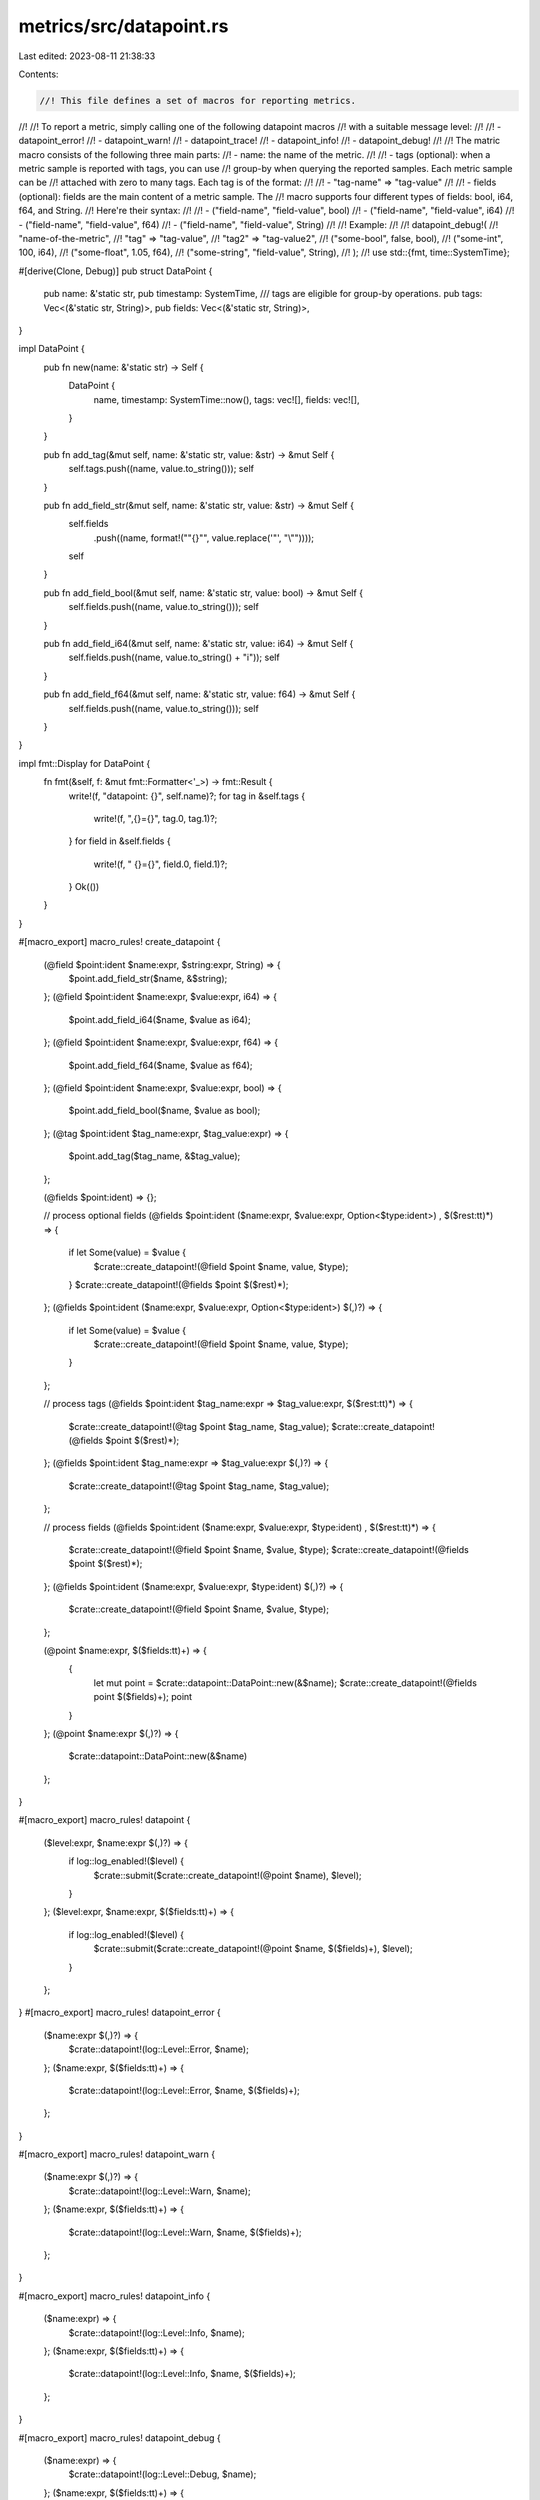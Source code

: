 metrics/src/datapoint.rs
========================

Last edited: 2023-08-11 21:38:33

Contents:

.. code-block:: rs

    //! This file defines a set of macros for reporting metrics.
//!
//! To report a metric, simply calling one of the following datapoint macros
//! with a suitable message level:
//!
//! - datapoint_error!
//! - datapoint_warn!
//! - datapoint_trace!
//! - datapoint_info!
//! - datapoint_debug!
//!
//! The matric macro consists of the following three main parts:
//!  - name: the name of the metric.
//!
//!  - tags (optional): when a metric sample is reported with tags, you can use
//!    group-by when querying the reported samples.  Each metric sample can be
//!    attached with zero to many tags.  Each tag is of the format:
//!
//!    - "tag-name" => "tag-value"
//!
//!  - fields (optional): fields are the main content of a metric sample. The
//!    macro supports four different types of fields: bool, i64, f64, and String.
//!    Here're their syntax:
//!
//!    - ("field-name", "field-value", bool)
//!    - ("field-name", "field-value", i64)
//!    - ("field-name", "field-value", f64)
//!    - ("field-name", "field-value", String)
//!
//! Example:
//!
//! datapoint_debug!(
//!     "name-of-the-metric",
//!     "tag" => "tag-value",
//!     "tag2" => "tag-value2",
//!     ("some-bool", false, bool),
//!     ("some-int", 100, i64),
//!     ("some-float", 1.05, f64),
//!     ("some-string", "field-value", String),
//! );
//!
use std::{fmt, time::SystemTime};

#[derive(Clone, Debug)]
pub struct DataPoint {
    pub name: &'static str,
    pub timestamp: SystemTime,
    /// tags are eligible for group-by operations.
    pub tags: Vec<(&'static str, String)>,
    pub fields: Vec<(&'static str, String)>,
}

impl DataPoint {
    pub fn new(name: &'static str) -> Self {
        DataPoint {
            name,
            timestamp: SystemTime::now(),
            tags: vec![],
            fields: vec![],
        }
    }

    pub fn add_tag(&mut self, name: &'static str, value: &str) -> &mut Self {
        self.tags.push((name, value.to_string()));
        self
    }

    pub fn add_field_str(&mut self, name: &'static str, value: &str) -> &mut Self {
        self.fields
            .push((name, format!("\"{}\"", value.replace('\"', "\\\""))));
        self
    }

    pub fn add_field_bool(&mut self, name: &'static str, value: bool) -> &mut Self {
        self.fields.push((name, value.to_string()));
        self
    }

    pub fn add_field_i64(&mut self, name: &'static str, value: i64) -> &mut Self {
        self.fields.push((name, value.to_string() + "i"));
        self
    }

    pub fn add_field_f64(&mut self, name: &'static str, value: f64) -> &mut Self {
        self.fields.push((name, value.to_string()));
        self
    }
}

impl fmt::Display for DataPoint {
    fn fmt(&self, f: &mut fmt::Formatter<'_>) -> fmt::Result {
        write!(f, "datapoint: {}", self.name)?;
        for tag in &self.tags {
            write!(f, ",{}={}", tag.0, tag.1)?;
        }
        for field in &self.fields {
            write!(f, " {}={}", field.0, field.1)?;
        }
        Ok(())
    }
}

#[macro_export]
macro_rules! create_datapoint {
    (@field $point:ident $name:expr, $string:expr, String) => {
        $point.add_field_str($name, &$string);
    };
    (@field $point:ident $name:expr, $value:expr, i64) => {
        $point.add_field_i64($name, $value as i64);
    };
    (@field $point:ident $name:expr, $value:expr, f64) => {
        $point.add_field_f64($name, $value as f64);
    };
    (@field $point:ident $name:expr, $value:expr, bool) => {
        $point.add_field_bool($name, $value as bool);
    };
    (@tag $point:ident $tag_name:expr, $tag_value:expr) => {
        $point.add_tag($tag_name, &$tag_value);
    };

    (@fields $point:ident) => {};

    // process optional fields
    (@fields $point:ident ($name:expr, $value:expr, Option<$type:ident>) , $($rest:tt)*) => {
        if let Some(value) = $value {
            $crate::create_datapoint!(@field $point $name, value, $type);
        }
        $crate::create_datapoint!(@fields $point $($rest)*);
    };
    (@fields $point:ident ($name:expr, $value:expr, Option<$type:ident>) $(,)?) => {
        if let Some(value) = $value {
            $crate::create_datapoint!(@field $point $name, value, $type);
        }
    };

    // process tags
    (@fields $point:ident $tag_name:expr => $tag_value:expr, $($rest:tt)*) => {
        $crate::create_datapoint!(@tag $point $tag_name, $tag_value);
        $crate::create_datapoint!(@fields $point $($rest)*);
    };
    (@fields $point:ident $tag_name:expr => $tag_value:expr $(,)?) => {
        $crate::create_datapoint!(@tag $point $tag_name, $tag_value);
    };

    // process fields
    (@fields $point:ident ($name:expr, $value:expr, $type:ident) , $($rest:tt)*) => {
        $crate::create_datapoint!(@field $point $name, $value, $type);
        $crate::create_datapoint!(@fields $point $($rest)*);
    };
    (@fields $point:ident ($name:expr, $value:expr, $type:ident) $(,)?) => {
        $crate::create_datapoint!(@field $point $name, $value, $type);
    };

    (@point $name:expr, $($fields:tt)+) => {
        {
            let mut point = $crate::datapoint::DataPoint::new(&$name);
            $crate::create_datapoint!(@fields point $($fields)+);
            point
        }
    };
    (@point $name:expr $(,)?) => {
        $crate::datapoint::DataPoint::new(&$name)
    };
}

#[macro_export]
macro_rules! datapoint {
    ($level:expr, $name:expr $(,)?) => {
        if log::log_enabled!($level) {
            $crate::submit($crate::create_datapoint!(@point $name), $level);
        }
    };
    ($level:expr, $name:expr, $($fields:tt)+) => {
        if log::log_enabled!($level) {
            $crate::submit($crate::create_datapoint!(@point $name, $($fields)+), $level);
        }
    };
}
#[macro_export]
macro_rules! datapoint_error {
    ($name:expr $(,)?) => {
        $crate::datapoint!(log::Level::Error, $name);
    };
    ($name:expr, $($fields:tt)+) => {
        $crate::datapoint!(log::Level::Error, $name, $($fields)+);
    };
}

#[macro_export]
macro_rules! datapoint_warn {
    ($name:expr $(,)?) => {
        $crate::datapoint!(log::Level::Warn, $name);
    };
    ($name:expr, $($fields:tt)+) => {
        $crate::datapoint!(log::Level::Warn, $name, $($fields)+);
    };
}

#[macro_export]
macro_rules! datapoint_info {
    ($name:expr) => {
        $crate::datapoint!(log::Level::Info, $name);
    };
    ($name:expr, $($fields:tt)+) => {
        $crate::datapoint!(log::Level::Info, $name, $($fields)+);
    };
}

#[macro_export]
macro_rules! datapoint_debug {
    ($name:expr) => {
        $crate::datapoint!(log::Level::Debug, $name);
    };
    ($name:expr, $($fields:tt)+) => {
        $crate::datapoint!(log::Level::Debug, $name, $($fields)+);
    };
}

#[macro_export]
macro_rules! datapoint_trace {
    ($name:expr) => {
        $crate::datapoint!(log::Level::Trace, $name);
    };
    ($name:expr, $($fields:tt)+) => {
        $crate::datapoint!(log::Level::Trace, $name, $($fields)+);
    };
}

#[cfg(test)]
mod test {
    #[test]
    fn test_datapoint() {
        datapoint_debug!("name", ("field name", "test", String));
        datapoint_info!("name", ("field name", 12.34_f64, f64));
        datapoint_trace!("name", ("field name", true, bool));
        datapoint_warn!("name", ("field name", 1, i64));
        datapoint_error!("name", ("field name", 1, i64),);
        datapoint!(
            log::Level::Warn,
            "name",
            ("field1 name", 2, i64),
            ("field2 name", 2, i64)
        );
        datapoint_info!("name", ("field1 name", 2, i64), ("field2 name", 2, i64),);
        datapoint_trace!(
            "name",
            ("field1 name", 2, i64),
            ("field2 name", 2, i64),
            ("field3 name", 3, i64)
        );
        datapoint!(
            log::Level::Error,
            "name",
            ("field1 name", 2, i64),
            ("field2 name", 2, i64),
            ("field3 name", 3, i64),
        );

        let point = create_datapoint!(
            @point "name",
            ("i64", 1, i64),
            ("String", "string space string", String),
            ("f64", 12.34_f64, f64),
            ("bool", true, bool)
        );
        assert_eq!(point.name, "name");
        assert_eq!(point.tags.len(), 0);
        assert_eq!(point.fields[0], ("i64", "1i".to_string()));
        assert_eq!(
            point.fields[1],
            ("String", "\"string space string\"".to_string())
        );
        assert_eq!(point.fields[2], ("f64", "12.34".to_string()));
        assert_eq!(point.fields[3], ("bool", "true".to_string()));
    }

    #[test]
    fn test_optional_datapoint() {
        datapoint_debug!("name", ("field name", Some("test"), Option<String>));
        datapoint_info!("name", ("field name", Some(12.34_f64), Option<f64>));
        datapoint_trace!("name", ("field name", Some(true), Option<bool>));
        datapoint_warn!("name", ("field name", Some(1), Option<i64>));
        datapoint_error!("name", ("field name", Some(1), Option<i64>),);
        datapoint_debug!("name", ("field name", None::<String>, Option<String>));
        datapoint_info!("name", ("field name", None::<f64>, Option<f64>));
        datapoint_trace!("name", ("field name", None::<bool>, Option<bool>));
        datapoint_warn!("name", ("field name", None::<i64>, Option<i64>));
        datapoint_error!("name", ("field name", None::<i64>, Option<i64>),);

        let point = create_datapoint!(
            @point "name",
            ("some_i64", Some(1), Option<i64>),
            ("no_i64", None::<i64>, Option<i64>),
            ("some_String", Some("string space string"), Option<String>),
            ("no_String", None::<String>, Option<String>),
            ("some_f64", Some(12.34_f64), Option<f64>),
            ("no_f64", None::<f64>, Option<f64>),
            ("some_bool", Some(true), Option<bool>),
            ("no_bool", None::<bool>, Option<bool>),
        );
        assert_eq!(point.name, "name");
        assert_eq!(point.tags.len(), 0);
        assert_eq!(point.fields[0], ("some_i64", "1i".to_string()));
        assert_eq!(
            point.fields[1],
            ("some_String", "\"string space string\"".to_string())
        );
        assert_eq!(point.fields[2], ("some_f64", "12.34".to_string()));
        assert_eq!(point.fields[3], ("some_bool", "true".to_string()));
        assert_eq!(point.fields.len(), 4);
    }

    #[test]
    fn test_datapoint_with_tags() {
        datapoint_debug!("name", "tag" => "tag-value", ("field name", "test", String));
        datapoint_info!(
            "name",
            "tag" => "tag-value",
            "tag2" => "tag-value-2",
            ("field name", 12.34_f64, f64)
        );
        datapoint_trace!(
            "name",
            "tag" => "tag-value",
            "tag2" => "tag-value-2",
            "tag3" => "tag-value-3",
            ("field name", true, bool)
        );
        datapoint_warn!("name", "tag" => "tag-value");
        datapoint_error!("name", "tag" => "tag-value", ("field name", 1, i64),);
        datapoint!(
            log::Level::Warn,
            "name",
            "tag" => "tag-value",
            ("field1 name", 2, i64),
            ("field2 name", 2, i64)
        );
        datapoint_info!("name", ("field1 name", 2, i64), ("field2 name", 2, i64),);
        datapoint_trace!(
            "name",
            "tag" => "tag-value",
            ("field1 name", 2, i64),
            ("field2 name", 2, i64),
            ("field3 name", 3, i64)
        );
        datapoint!(
            log::Level::Error,
            "name",
            "tag" => "tag-value",
            ("field1 name", 2, i64),
            ("field2 name", 2, i64),
            ("field3 name", 3, i64),
        );

        let point = create_datapoint!(
            @point "name",
            "tag1" => "tag-value-1",
            "tag2" => "tag-value-2",
            "tag3" => "tag-value-3",
            ("i64", 1, i64),
            ("String", "string space string", String),
            ("f64", 12.34_f64, f64),
            ("bool", true, bool)
        );
        assert_eq!(point.name, "name");
        assert_eq!(point.fields[0], ("i64", "1i".to_string()));
        assert_eq!(
            point.fields[1],
            ("String", "\"string space string\"".to_string())
        );
        assert_eq!(point.fields[2], ("f64", "12.34".to_string()));
        assert_eq!(point.fields[3], ("bool", "true".to_string()));
        assert_eq!(point.tags[0], ("tag1", "tag-value-1".to_string()));
        assert_eq!(point.tags[1], ("tag2", "tag-value-2".to_string()));
        assert_eq!(point.tags[2], ("tag3", "tag-value-3".to_string()));
    }
}



